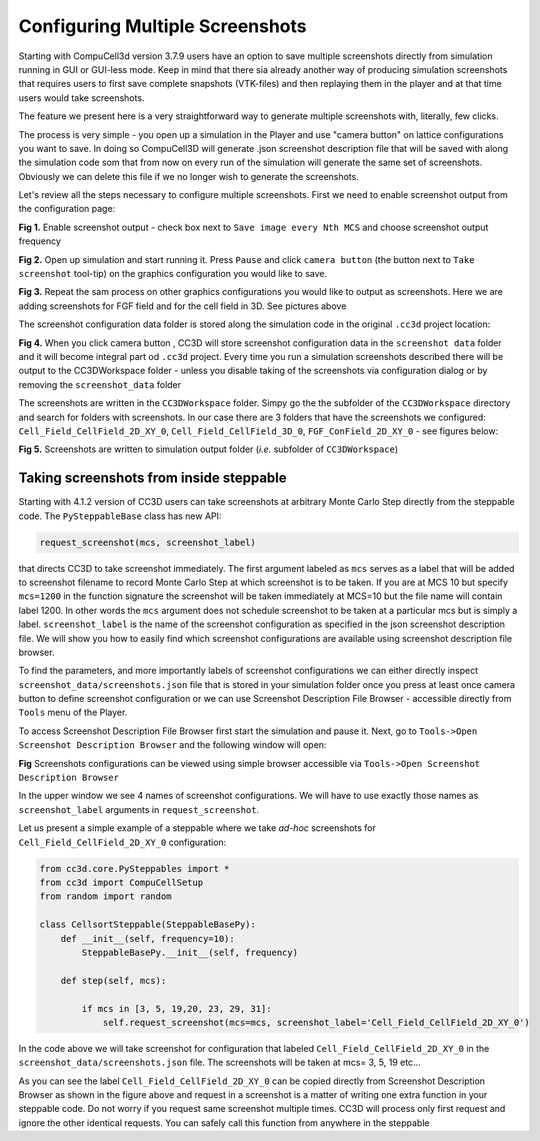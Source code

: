 Configuring Multiple Screenshots
================================

Starting with CompuCell3d version 3.7.9 users have an option to save multiple screenshots directly from simulation running
in GUI or GUI-less mode. Keep in mind that there sia already another way of producing simulation screenshots that requires
users to first save complete snapshots (VTK-files) and then replaying them in the player and at that time users would take
screenshots.

The feature we present here is a very straightforward way to generate multiple screenshots with, literally, few clicks.

The process is very simple - you open up a simulation in the Player and use "camera button" on lattice configurations
you want to save. In doing so CompuCell3D will generate .json screenshot description file that will be saved with along
the simulation code som that from now on every run of the simulation will generate the same set of screenshots. Obviously
we can delete this file if we no longer wish to generate the screenshots.

Let's review all the steps necessary to configure multiple screenshots. First we need to enable screenshot output from
the configuration page:

|screenshots_config_4_conf|


**Fig 1.** Enable screenshot output - check box next to ``Save image every Nth MCS`` and choose screenshot output frequency

|screenshots_config_1|

**Fig 2.** Open up simulation and start running it. Press ``Pause`` and click ``camera button`` (the button next to
``Take screenshot`` tool-tip) on the graphics configuration you would like to save.

|screenshots_config_2|

|screenshots_config_2|

**Fig 3.** Repeat the sam process on other graphics configurations you would like to output as screenshots. Here we are
adding screenshots for FGF field and for the cell field in 3D. See pictures above

The screenshot configuration data folder is stored along the simulation code in the original ``.cc3d`` project location:

|screenshots_config_5|

**Fig 4.** When you click camera button , CC3D will store screenshot configuration data in the ``screenshot data`` folder
and it will become integral part od ``.cc3d`` project. Every time you run a simulation screenshots described there will
be output to the CC3DWorkspace folder - unless you disable taking of the screenshots via configuration dialog or by removing
the ``screenshot_data`` folder


The screenshots are written in the ``CC3DWorkspace`` folder. Simpy go the the subfolder of the ``CC3DWorkspace`` directory
and search for folders with screenshots. In our case there are 3 folders that have the screenshots we configured:
``Cell_Field_CellField_2D_XY_0``, ``Cell_Field_CellField_3D_0``, ``FGF_ConField_2D_XY_0`` - see figures below:

|screenshots_config_6|

|screenshots_config_7|

**Fig 5.** Screenshots are written to simulation output folder (*i.e.* subfolder of ``CC3DWorkspace``)

Taking screenshots from inside steppable
~~~~~~~~~~~~~~~~~~~~~~~~~~~~~~~~~~~~~~~~

Starting with 4.1.2 version of CC3D users can take screenshots at arbitrary Monte Carlo Step
directly from the steppable code. The ``PySteppableBase`` class has new API:

.. code-block:: python

    request_screenshot(mcs, screenshot_label)

that directs CC3D to take screenshot immediately. The first argument labeled as ``mcs`` serves
as a label that will be added to screenshot filename to record Monte Carlo Step at
which screenshot is to be taken. If you are at MCS 10 but specify ``mcs=1200``
in the function signature the screenshot will be taken immediately at MCS=10 but the file name
will contain label 1200. In other words the ``mcs`` argument does not schedule screenshot to be taken
at a particular mcs but is simply a label. ``screenshot_label`` is the name of the screenshot
configuration as specified in the json screenshot description file. We will show you how to easily
find which screenshot configurations are available using screenshot description file browser.

To find the parameters, and more importantly labels of screenshot configurations we can either
directly inspect ``screenshot_data/screenshots.json`` file that is stored in your simulation folder
once you press at least once camera button to define screenshot configuration or we can use
Screenshot Description File Browser - accessible directly from ``Tools`` menu of the Player.

To access Screenshot Description File Browser first start the simulation and pause it. Next,
go to ``Tools->Open Screenshot Description Browser`` and the following window will open:

|screenshot_browser_1|

**Fig** Screenshots configurations can be viewed using simple browser accessible via
``Tools->Open Screenshot Description Browser``

In the upper window we see 4 names of screenshot configurations. We will have to use exactly those names
as ``screenshot_label`` arguments in ``request_screenshot``.

Let us present a simple example of a steppable where we take *ad-hoc* screenshots for ``Cell_Field_CellField_2D_XY_0``
configuration:

.. code-block:: python

    from cc3d.core.PySteppables import *
    from cc3d import CompuCellSetup
    from random import random

    class CellsortSteppable(SteppableBasePy):
        def __init__(self, frequency=10):
            SteppableBasePy.__init__(self, frequency)

        def step(self, mcs):

            if mcs in [3, 5, 19,20, 23, 29, 31]:
                self.request_screenshot(mcs=mcs, screenshot_label='Cell_Field_CellField_2D_XY_0')

In the code above we will take screenshot for configuration that labeled ``Cell_Field_CellField_2D_XY_0``
in the ``screenshot_data/screenshots.json`` file. The screenshots will be taken at mcs= 3, 5, 19 etc...

As you can see the label ``Cell_Field_CellField_2D_XY_0`` can be copied directly from Screenshot Description Browser
as shown in the figure above and request in a screenshot is a matter of writing one extra function
in your steppable code. Do not worry if you request same screenshot multiple times. CC3D will process only first
request and ignore the other identical requests. You can safely call this function from anywhere in the steppable


.. |screenshots_config_1| image:: images/screenshots_config_1.png
   :width: 3.5000in
   :height: 2.5526in


.. |screenshots_config_2| image:: images/screenshots_config_2.png
   :width: 3.5000in
   :height: 2.5526in

.. |screenshots_config_3| image:: images/screenshots_config_3.png
   :width: 3.5000in
   :height: 2.5526in

.. |screenshots_config_4_conf| image:: images/screenshots_config_4_conf.png
   :width: 3.5000in
   :height: 2.5526in

.. |screenshots_config_5| image:: images/screenshots_config_5.png
   :width: 2.5000in
   :height: 0.9526in


.. |screenshots_config_6| image:: images/screenshots_config_6.png
   :width: 2.5000in
   :height: 0.9526in

.. |screenshots_config_7| image:: images/screenshots_config_7.png
   :width: 2.7in
   :height: 2.85in

.. |screenshot_browser_1| image:: images/screenshot_browser_1.png
   :width: 4.2in
   :height: 3.4in




